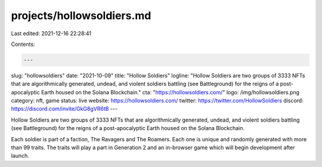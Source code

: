 projects/hollowsoldiers.md
==========================

Last edited: 2021-12-16 22:28:41

Contents:

.. code-block:: md

    ---
slug: "hollowsoldiers"
date: "2021-10-09"
title: "Hollow Soldiers"
logline: "Hollow Soldiers are two groups of 3333 NFTs that are algorithmically generated, undead, and violent soldiers battling (see Battleground) for the reigns of a post-apocalyptic Earth housed on the Solana Blockchain."
cta: "https://hollowsoldiers.com/"
logo: /img/hollowsoldiers.png
category: nft, game
status: live
website: https://hollowsoldiers.com/
twitter: https://twitter.com/HollowSoldiers
discord: https://discord.com/invite/GkG8gVR6tB
---

Hollow Soldiers are two groups of 3333 NFTs that are algorithmically generated, undead, and violent soldiers battling (see Battleground) for the reigns of a post-apocalyptic Earth housed on the Solana Blockchain.

Each soldier is part of a faction, The Ravagers and The Roamers. Each one is unique and randomly generated with more than 99 traits. The traits will play a part in Generation 2 and an in-browser game which will begin development after launch.


